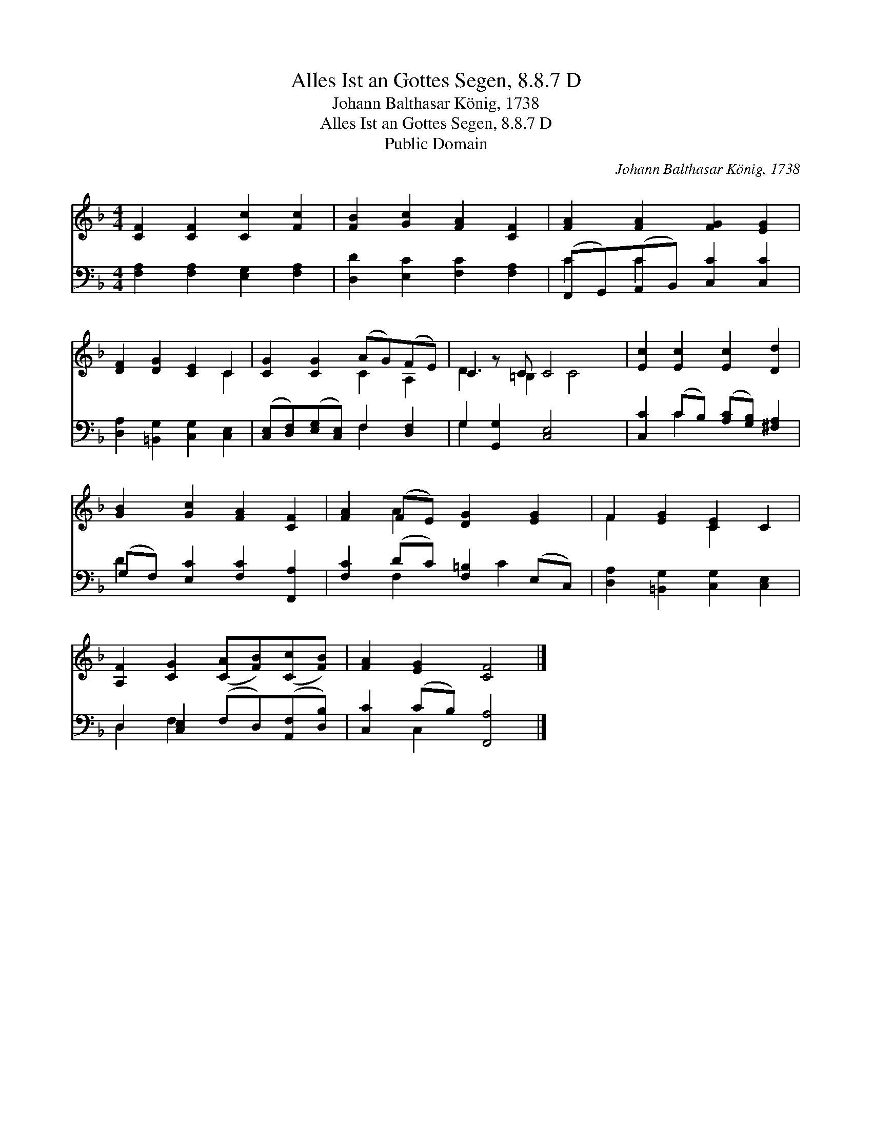 X:1
T:Alles Ist an Gottes Segen, 8.8.7 D
T:Johann Balthasar König, 1738
T:Alles Ist an Gottes Segen, 8.8.7 D
T:Public Domain
C:Johann Balthasar K&#246;nig, 1738
Z:Public Domain
%%score ( 1 2 ) ( 3 4 )
L:1/8
M:4/4
K:F
V:1 treble 
V:2 treble 
V:3 bass 
V:4 bass 
V:1
 [CF]2 [CF]2 [Cc]2 [Fc]2 | [FB]2 [Gc]2 [FA]2 [CF]2 | [FA]2 [FA]2 [FG]2 [EG]2 | %3
 [DF]2 [DG]2 [CE]2 C2 | [CG]2 [CG]2 (AG)(FE) | C2 z C C4 x | [Ec]2 [Ec]2 [Ec]2 [Dd]2 | %7
 [GB]2 [Gc]2 [FA]2 [CF]2 | [FA]2 (FE) [DG]2 [EG]2 | F2 [EG]2 [CE]2 C2 | %10
 [A,F]2 [CG]2 ([CA][FB])([Cc][FB]) | [FA]2 [EG]2 [CF]4 |] %12
V:2
 x8 | x8 | x8 | x6 C2 | x4 C2 A,2 | D3 =B,2 C4 | x8 | x8 | x2 A2 x4 | F2 x2 C2 x2 | x8 | x8 |] %12
V:3
 [F,A,]2 [F,A,]2 [E,G,]2 [F,A,]2 | [D,D]2 [E,C]2 [F,C]2 [F,A,]2 | (F,,G,,)(A,,B,,) [C,C]2 [C,C]2 | %3
 [D,A,]2 [=B,,G,]2 [C,G,]2 [C,E,]2 | ([C,E,][D,F,])([E,G,][C,E,]) F,2 [D,F,]2 | %5
 G,2 [G,,G,]2 [C,E,]4 x | [C,C]2 (CB,) ([A,C][G,B,]) [^F,A,]2 | (G,F,) [E,C]2 [F,C]2 [F,,A,]2 | %8
 [F,C]2 (DC) [F,=B,]2 (E,C,) | [D,A,]2 [=B,,G,]2 [C,G,]2 [C,E,]2 | %10
 D,2 [C,E,]2 (F,D,)([A,,F,][D,B,]) | [C,C]2 (CB,) [F,,A,]4 |] %12
V:4
 x8 | x8 | C2 C2 x4 | x8 | x4 F,2 x2 | G,2 x7 | x2 C2 x4 | D2 x6 | x2 F,2 x C2 x | x8 | %10
 D,2 F,2 x4 | x2 C,2 x4 |] %12

